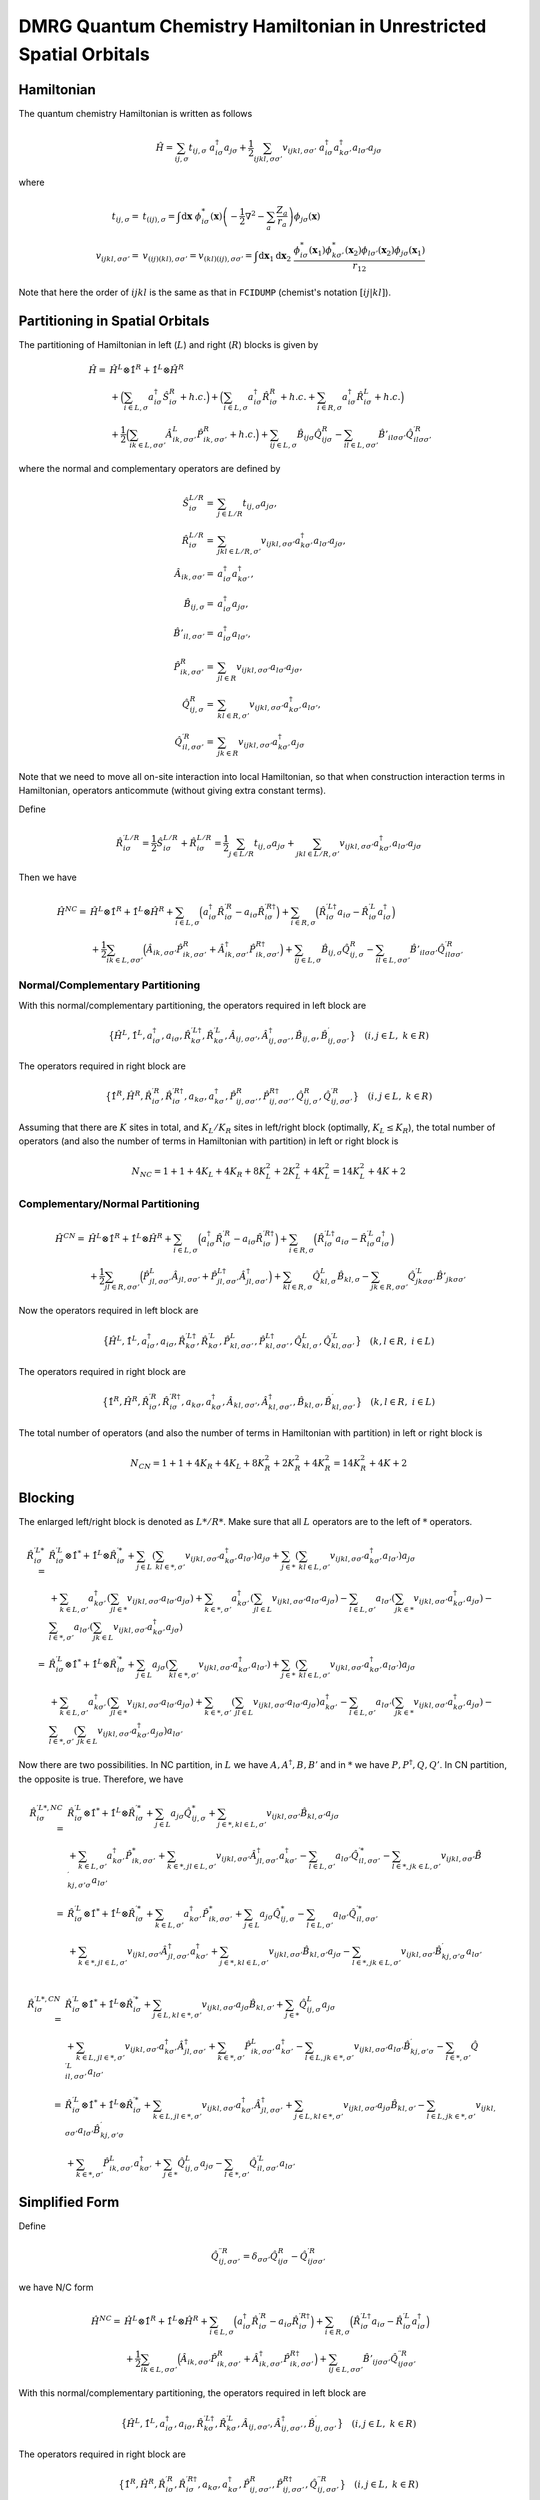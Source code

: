 
.. only:: html

    .. math::
        \require{mediawiki-texvc}

DMRG Quantum Chemistry Hamiltonian in Unrestricted Spatial Orbitals
===================================================================

Hamiltonian
-----------

The quantum chemistry Hamiltonian is written as follows

.. math::
    \hat{H} = \sum_{ij,\sigma} t_{ij,\sigma} \ a_{i\sigma}^\dagger a_{j\sigma}
    + \frac{1}{2} \sum_{ijkl, \sigma\sigma'} v_{ijkl, \sigma\sigma'}\
    a_{i\sigma}^\dagger a_{k\sigma'}^\dagger a_{l\sigma'}a_{j\sigma}

where

.. math::
    t_{ij,\sigma} =&\ t_{(ij),\sigma} = \int \mathrm{d}\mathbf{x} \
    \phi_{i\sigma}^*(\mathbf{x}) \left( -\frac{1}{2}\nabla^2 - \sum_a \frac{Z_a}{r_a} \right)
    \phi_{j\sigma}(\mathbf{x}) \\
    v_{ijkl,\sigma\sigma'} =&\ v_{(ij)(kl),\sigma\sigma'} = v_{(kl)(ij),\sigma\sigma'} =
    \int \mathrm{d} \mathbf{x}_1 \mathrm{d} \mathbf{x}_2 \ \frac{\phi_{i\sigma}^*(\mathbf{x}_1)\phi_{k\sigma'}^*(\mathbf{x}_2)
    \phi_{l\sigma'}(\mathbf{x}_2)\phi_{j\sigma}(\mathbf{x}_1)}{r_{12}}

Note that here the order of :math:`ijkl` is the same as that in ``FCIDUMP`` (chemist's notation :math:`[ij|kl]`).

Partitioning in Spatial Orbitals
--------------------------------

The partitioning of Hamiltonian in left (:math:`L`) and right (:math:`R`) blocks is given by

.. math::
    \hat{H} =&\ \hat{H}^{L} \otimes \hat{1}^{R} + \hat{1}^{L} \otimes \hat{H}^{R} \\
    &\ + \Big( \sum_{i\in L,\sigma} a_{i\sigma}^\dagger \hat{S}_{i\sigma}^{R} + h.c. \Big)
    + \Big( \sum_{i\in L,\sigma} a_{i\sigma}^\dagger \hat{R}_{i\sigma}^{R} + h.c.
        + \sum_{i\in R,\sigma} a_{i\sigma}^\dagger \hat{R}_{i\sigma}^{L} + h.c. \Big) \\
    &\ +\frac{1}{2} \Big( \sum_{ik\in L,\sigma\sigma'} \hat{A}_{ik,\sigma\sigma'}^{L} \hat{P}_{ik,\sigma\sigma'}^{R} + h.c. \Big)
    + \sum_{ij\in L,\sigma} \hat{B}_{ij\sigma} \hat{Q}_{ij\sigma}^{R}
    - \sum_{il\in L,\sigma\sigma'} \hat{B}'_{il\sigma\sigma'} {\hat{Q}}^{\prime R}_{il\sigma\sigma'}

where the normal and complementary operators are defined by

.. math::
    \hat{S}_{i\sigma}^{L/R} =&\ \sum_{j\in L/R} t_{ij,\sigma}a_{j\sigma}, \\
    \hat{R}_{i\sigma}^{L/R} =&\ \sum_{jkl\in L/R,\sigma'} v_{ijkl,\sigma\sigma'} a_{k\sigma'}^\dagger a_{l\sigma'} a_{j\sigma}, \\
    \hat{A}_{ik,\sigma\sigma'} =&\ a_{i\sigma}^\dagger a_{k\sigma'}^\dagger, \\
    \hat{B}_{ij,\sigma} =&\ a_{i\sigma}^\dagger a_{j\sigma}, \\
    \hat{B}'_{il,\sigma\sigma'} =&\ a_{i\sigma}^\dagger a_{l\sigma'}, \\
    \hat{P}_{ik,\sigma\sigma'}^{R} =&\ \sum_{jl\in R} v_{ijkl,\sigma\sigma'} a_{l\sigma'} a_{j\sigma}, \\
    \hat{Q}_{ij,\sigma}^{R} =&\ \sum_{kl\in R,\sigma'} v_{ijkl,\sigma\sigma'} a_{k\sigma'}^\dagger a_{l\sigma'}, \\
    {\hat{Q}}_{il,\sigma\sigma'}^{\prime R} =&\ \sum_{jk\in R} v_{ijkl,\sigma\sigma'} a_{k\sigma'}^\dagger a_{j\sigma}

Note that we need to move all on-site interaction into local Hamiltonian, so that when construction interaction terms in Hamiltonian,
operators anticommute (without giving extra constant terms).

Define

.. math::
    \hat{R}_{i\sigma}^{\prime L/R} = \frac{1}{2} \hat{S}_{i\sigma}^{L/R} + \hat{R}_{i\sigma}^{L/R}
        = \frac{1}{2} \sum_{j\in L/R} t_{ij,\sigma}a_{j\sigma}
        + \sum_{jkl\in L/R,\sigma'} v_{ijkl,\sigma\sigma'} a_{k\sigma'}^\dagger a_{l\sigma'} a_{j\sigma}

Then we have

.. math::
    \hat{H}^{NC} =&\ \hat{H}^{L} \otimes \hat{1}^{R} + \hat{1}^{L} \otimes \hat{H}^{R}
    + \sum_{i\in L,\sigma} \Big( a_{i\sigma}^\dagger \hat{R}_{i\sigma}^{\prime R} - a_{i\sigma} \hat{R}_{i\sigma}^{\prime R\dagger} \Big)
        + \sum_{i\in R,\sigma} \Big( \hat{R}_{i\sigma}^{\prime L\dagger} a_{i\sigma} - \hat{R}_{i\sigma}^{\prime L} a_{i\sigma}^\dagger \Big) \\
    &\ +\frac{1}{2}  \sum_{ik\in L,\sigma\sigma'} \Big( \hat{A}_{ik,\sigma\sigma'} \hat{P}_{ik,\sigma\sigma'}^{R} +
    \hat{A}_{ik,\sigma\sigma'}^{\dagger} \hat{P}_{ik,\sigma\sigma'}^{R\dagger}
     \Big)
    + \sum_{ij\in L,\sigma} \hat{B}_{ij,\sigma} \hat{Q}_{ij,\sigma}^{R}
    - \sum_{il\in L,\sigma\sigma'} \hat{B}'_{il\sigma\sigma'} {\hat{Q}}^{\prime R}_{il\sigma\sigma'}

Normal/Complementary Partitioning
^^^^^^^^^^^^^^^^^^^^^^^^^^^^^^^^^

With this normal/complementary partitioning, the operators required in left block are

.. math::
    \big\{ \hat{H}^{L}, \hat{1}^L, a_{i\sigma}^\dagger, a_{i\sigma}, \hat{R}_{k\sigma}^{\prime L\dagger},
    \hat{R}_{k\sigma}^{\prime L}, \hat{A}_{ij,\sigma\sigma'}, \hat{A}_{ij,\sigma\sigma'}^{\dagger},
    \hat{B}_{ij,\sigma}, \hat{B}_{ij,\sigma\sigma'}^{\prime} \big\}\quad (i,j\in L, \ k \in R)

The operators required in right block are

.. math::
    \big\{ \hat{1}^{R}, \hat{H}^R, \hat{R}_{i\sigma}^{\prime R}, \hat{R}_{i\sigma}^{\prime R\dagger},
    a_{k\sigma}, a_{k\sigma}^\dagger, \hat{P}_{ij,\sigma\sigma'}^R, \hat{P}_{ij,\sigma\sigma'}^{R\dagger},
    \hat{Q}_{ij,\sigma}^R, \hat{Q}_{ij,\sigma\sigma'}^{\prime R} \big\}\quad (i,j\in L, \ k \in R)

Assuming that there are :math:`K` sites in total, and :math:`K_L/K_R` sites in left/right block (optimally, :math:`K_L \le K_R`),
the total number of operators (and also the number of terms in Hamiltonian with partition)
in left or right block is

.. math::
    N_{NC} = 1 + 1 + 4K_L + 4K_R + 8K_L^2 + 2K_L^2 + 4K_L^2 = 14K_L^2 + 4K + 2

Complementary/Normal Partitioning
^^^^^^^^^^^^^^^^^^^^^^^^^^^^^^^^^

.. math::
    \hat{H}^{CN} =&\ \hat{H}^{L} \otimes \hat{1}^{R} + \hat{1}^{L} \otimes \hat{H}^{R}
    + \sum_{i\in L,\sigma} \Big( a_{i\sigma}^\dagger \hat{R}_{i\sigma}^{\prime R} - a_{i\sigma} \hat{R}_{i\sigma}^{\prime R\dagger} \Big)
    + \sum_{i\in R,\sigma} \Big( \hat{R}_{i\sigma}^{\prime L\dagger} a_{i\sigma} - \hat{R}_{i\sigma}^{\prime L} a_{i\sigma}^\dagger \Big) \\
    &\ +\frac{1}{2}  \sum_{jl\in R,\sigma\sigma'} \Big( \hat{P}_{jl,\sigma\sigma'}^{L} \hat{A}_{jl,\sigma\sigma'} +
        \hat{P}_{jl,\sigma\sigma'}^{L\dagger} \hat{A}_{jl,\sigma\sigma'}^{\dagger}
     \Big)
    + \sum_{kl\in R,\sigma} \hat{Q}_{kl,\sigma}^{L} \hat{B}_{kl,\sigma}
    - \sum_{jk\in R, \sigma\sigma'} {\hat{Q}}^{\prime L}_{jk\sigma\sigma'} \hat{B}'_{jk\sigma\sigma'}

Now the operators required in left block are

.. math::
    \big\{ \hat{H}^L, \hat{1}^{L}, a_{i\sigma}^\dagger, a_{i\sigma}, \hat{R}_{k\sigma}^{\prime L\dagger},
    \hat{R}_{k\sigma}^{\prime L}, \hat{P}_{kl,\sigma\sigma'}^L, \hat{P}_{kl,\sigma\sigma'}^{L\dagger},
    \hat{Q}_{kl,\sigma}^L, \hat{Q}_{kl,\sigma\sigma'}^{\prime L} \big\}\quad (k,l\in R, \ i \in L)

The operators required in right block are

.. math::
    \big\{ \hat{1}^R, \hat{H}^{R}, \hat{R}_{i\sigma}^{\prime R}, \hat{R}_{i\sigma}^{\prime R\dagger},
    a_{k\sigma}, a_{k\sigma}^\dagger, \hat{A}_{kl,\sigma\sigma'}, \hat{A}_{kl,\sigma\sigma'}^{\dagger},
    \hat{B}_{kl,\sigma}, \hat{B}_{kl,\sigma\sigma'}^{\prime} \big\}\quad (k,l\in R, \ i \in L)

The total number of operators (and also the number of terms in Hamiltonian with partition)
in left or right block is

.. math::
    N_{CN} = 1 + 1 + 4K_R + 4K_L + 8K_R^2 + 2K_R^2 + 4K_R^2 = 14K_R^2 + 4K + 2

Blocking
--------

The enlarged left/right block is denoted as :math:`L*/R*`.
Make sure that all :math:`L` operators are to the left of :math:`*` operators.

.. math::
    \hat{R}_{i\sigma}^{\prime L*} =&\ \hat{R}_{i\sigma}^{\prime L} \otimes \hat{1}^*
        + \hat{1}^{L} \otimes \hat{R}_{i\sigma}^{\prime *}
        + \sum_{j\in L} \left( \sum_{kl \in *,\sigma'} v_{ijkl,\sigma\sigma'} a_{k\sigma'}^\dagger a_{l\sigma'} \right)
            a_{j\sigma}
        + \sum_{j\in *} \left( \sum_{kl \in L,\sigma'} v_{ijkl,\sigma\sigma'} a_{k\sigma'}^\dagger a_{l\sigma'} \right)
            a_{j\sigma} \\
        &\ + \sum_{k\in L,\sigma'} a_{k\sigma'}^\dagger \left( \sum_{jl \in *} v_{ijkl,\sigma\sigma'} a_{l\sigma'}
            a_{j\sigma} \right)
        + \sum_{k\in *,\sigma'} a_{k\sigma'}^\dagger \left( \sum_{jl \in L} v_{ijkl,\sigma\sigma'} a_{l\sigma'}
            a_{j\sigma} \right)
        - \sum_{l \in L,\sigma'} a_{l\sigma'} \left( \sum_{jk \in *} v_{ijkl,\sigma\sigma'} a_{k\sigma'}^\dagger
            a_{j\sigma} \right)
        - \sum_{l \in *,\sigma'} a_{l\sigma'} \left( \sum_{jk \in L} v_{ijkl,\sigma\sigma'} a_{k\sigma'}^\dagger
            a_{j\sigma} \right) \\
        =&\ \hat{R}_{i\sigma}^{\prime L} \otimes \hat{1}^*
        + \hat{1}^{L} \otimes \hat{R}_{i\sigma}^{\prime *}
        + \sum_{j\in L} a_{j\sigma} \left( \sum_{kl \in *,\sigma'} v_{ijkl,\sigma\sigma'} a_{k\sigma'}^\dagger a_{l\sigma'} \right)
        + \sum_{j\in *} \left( \sum_{kl \in L,\sigma'} v_{ijkl,\sigma\sigma'} a_{k\sigma'}^\dagger a_{l\sigma'} \right)
            a_{j\sigma} \\
        &\ + \sum_{k\in L,\sigma'} a_{k\sigma'}^\dagger \left( \sum_{jl \in *} v_{ijkl,\sigma\sigma'} a_{l\sigma'}
            a_{j\sigma} \right)
        + \sum_{k\in *,\sigma'} \left( \sum_{jl \in L} v_{ijkl,\sigma\sigma'} a_{l\sigma'} a_{j\sigma} \right) a_{k\sigma'}^\dagger
        - \sum_{l \in L,\sigma'} a_{l\sigma'} \left( \sum_{jk \in *} v_{ijkl,\sigma\sigma'} a_{k\sigma'}^\dagger
            a_{j\sigma} \right)
        - \sum_{l \in *,\sigma'} \left( \sum_{jk \in L} v_{ijkl,\sigma\sigma'} a_{k\sigma'}^\dagger
            a_{j\sigma} \right) a_{l\sigma'}

Now there are two possibilities. In NC partition, in :math:`L` we have :math:`A,A^\dagger, B, B'`
and in :math:`*` we have :math:`P,P^\dagger,Q, Q'`. In CN partition, the opposite is true. Therefore, we have

.. math::
    \hat{R}_{i\sigma}^{\prime L*,NC} =&\
        \hat{R}_{i\sigma}^{\prime L} \otimes \hat{1}^*
        + \hat{1}^{L} \otimes \hat{R}_{i\sigma}^{\prime *}
        + \sum_{j\in L} a_{j\sigma} \hat{Q}_{ij,\sigma}^*
        + \sum_{j\in *, kl \in L,\sigma'} v_{ijkl,\sigma\sigma'} \hat{B}_{kl,\sigma'} a_{j\sigma} \\
        &\ + \sum_{k\in L,\sigma'} a_{k\sigma'}^\dagger \hat{P}_{ik,\sigma\sigma'}^*
        + \sum_{k\in *,jl \in L, \sigma'} v_{ijkl,\sigma\sigma'} \hat{A}_{jl,\sigma\sigma'}^{\dagger} a_{k\sigma'}^\dagger
        - \sum_{l \in L,\sigma'} a_{l\sigma'} \hat{Q}_{il,\sigma\sigma'}^{\prime *}
        - \sum_{l \in *,jk \in L,\sigma'} v_{ijkl,\sigma\sigma'} \hat{B}_{kj,\sigma'\sigma}^{\prime} a_{l\sigma'} \\
    =&\ \hat{R}_{i\sigma}^{\prime L} \otimes \hat{1}^*
        + \hat{1}^{L} \otimes \hat{R}_{i\sigma}^{\prime *}
        + \sum_{k\in L,\sigma'} a_{k\sigma'}^\dagger \hat{P}_{ik,\sigma\sigma'}^*
        + \sum_{j\in L} a_{j\sigma} \hat{Q}_{ij,\sigma}^*
        - \sum_{l \in L,\sigma'} a_{l\sigma'} \hat{Q}_{il,\sigma\sigma'}^{\prime *} \\
    &\ + \sum_{k\in *,jl \in L, \sigma'} v_{ijkl,\sigma\sigma'} \hat{A}_{jl,\sigma\sigma'}^{\dagger} a_{k\sigma'}^\dagger
        + \sum_{j\in *, kl \in L,\sigma'} v_{ijkl,\sigma\sigma'} \hat{B}_{kl,\sigma'} a_{j\sigma}
        - \sum_{l \in *,jk \in L,\sigma'} v_{ijkl,\sigma\sigma'} \hat{B}_{kj,\sigma'\sigma}^{\prime} a_{l\sigma'} \\

.. math::
    \hat{R}_{i\sigma}^{\prime L*,CN} =&\
        \hat{R}_{i\sigma}^{\prime L} \otimes \hat{1}^*
        + \hat{1}^{L} \otimes \hat{R}_{i\sigma}^{\prime *}
        + \sum_{j\in L,kl \in *,\sigma'} v_{ijkl,\sigma\sigma'} a_{j\sigma} \hat{B}_{kl,\sigma'}
        + \sum_{j\in *} \hat{Q}_{ij,\sigma}^{L} a_{j\sigma} \\
        &\ + \sum_{k\in L,jl \in *, \sigma'} v_{ijkl,\sigma\sigma'} a_{k\sigma'}^\dagger \hat{A}_{jl,\sigma\sigma'}^\dagger
        + \sum_{k\in *,\sigma'} \hat{P}_{ik,\sigma\sigma'}^L a_{k\sigma'}^\dagger
        - \sum_{l \in L,jk \in *,\sigma'} v_{ijkl,\sigma\sigma'} a_{l\sigma'} \hat{B}_{kj,\sigma'\sigma}^{\prime}
        - \sum_{l \in *,\sigma'} \hat{Q}_{il,\sigma\sigma'}^{\prime L} a_{l\sigma'} \\
        =&\ \hat{R}_{i\sigma}^{\prime L} \otimes \hat{1}^*
        + \hat{1}^{L} \otimes \hat{R}_{i\sigma}^{\prime *}
        + \sum_{k\in L,jl \in *, \sigma'} v_{ijkl,\sigma\sigma'} a_{k\sigma'}^\dagger \hat{A}_{jl,\sigma\sigma'}^\dagger
        + \sum_{j\in L,kl \in *,\sigma'} v_{ijkl,\sigma\sigma'} a_{j\sigma} \hat{B}_{kl,\sigma'}
        - \sum_{l \in L,jk \in *,\sigma'} v_{ijkl,\sigma\sigma'} a_{l\sigma'} \hat{B}_{kj,\sigma'\sigma}^{\prime} \\
        &\ + \sum_{k\in *,\sigma'} \hat{P}_{ik,\sigma\sigma'}^L a_{k\sigma'}^\dagger
        + \sum_{j\in *} \hat{Q}_{ij,\sigma}^{L} a_{j\sigma}
        - \sum_{l \in *,\sigma'} \hat{Q}_{il,\sigma\sigma'}^{\prime L} a_{l\sigma'}

Simplified Form
---------------

Define

.. math::
    {\hat{Q}}_{ij,\sigma\sigma'}^{\prime\prime R} = \delta_{\sigma\sigma'} \hat{Q}^{R}_{ij\sigma}
        - \hat{Q}^{\prime R}_{ij\sigma\sigma'}

we have N/C form

.. math::
    \hat{H}^{NC} =&\ \hat{H}^{L} \otimes \hat{1}^{R} + \hat{1}^{L} \otimes \hat{H}^{R}
    + \sum_{i\in L,\sigma} \Big( a_{i\sigma}^\dagger \hat{R}_{i\sigma}^{\prime R} - a_{i\sigma} \hat{R}_{i\sigma}^{\prime R\dagger} \Big)
        + \sum_{i\in R,\sigma} \Big( \hat{R}_{i\sigma}^{\prime L\dagger} a_{i\sigma} - \hat{R}_{i\sigma}^{\prime L} a_{i\sigma}^\dagger \Big) \\
    &\ +\frac{1}{2}  \sum_{ik\in L,\sigma\sigma'} \Big( \hat{A}_{ik,\sigma\sigma'} \hat{P}_{ik,\sigma\sigma'}^{R} +
    \hat{A}_{ik,\sigma\sigma'}^{\dagger} \hat{P}_{ik,\sigma\sigma'}^{R\dagger}
     \Big)
    + \sum_{ij\in L,\sigma\sigma'} \hat{B}'_{ij\sigma\sigma'} {\hat{Q}}^{\prime\prime R}_{ij\sigma\sigma'}

With this normal/complementary partitioning, the operators required in left block are

.. math::
    \big\{ \hat{H}^{L}, \hat{1}^L, a_{i\sigma}^\dagger, a_{i\sigma}, \hat{R}_{k\sigma}^{\prime L\dagger},
    \hat{R}_{k\sigma}^{\prime L}, \hat{A}_{ij,\sigma\sigma'}, \hat{A}_{ij,\sigma\sigma'}^{\dagger},
    \hat{B}_{ij,\sigma\sigma'}^{\prime} \big\}\quad (i,j\in L, \ k \in R)

The operators required in right block are

.. math::
    \big\{ \hat{1}^{R}, \hat{H}^R, \hat{R}_{i\sigma}^{\prime R}, \hat{R}_{i\sigma}^{\prime R\dagger},
    a_{k\sigma}, a_{k\sigma}^\dagger, \hat{P}_{ij,\sigma\sigma'}^R, \hat{P}_{ij,\sigma\sigma'}^{R\dagger},
    \hat{Q}_{ij,\sigma\sigma'}^{\prime\prime R} \big\}\quad (i,j\in L, \ k \in R)

Assuming that there are :math:`K` sites in total, and :math:`K_L/K_R` sites in left/right block (optimally, :math:`K_L \le K_R`),
the total number of operators (and also the number of terms in Hamiltonian with partition)
in left or right block is

.. math::
    N_{NC} = 1 + 1 + 4K_L + 4K_R + 8K_L^2 + 4K_L^2 = 12K_L^2 + 4K + 2

and C/N form

.. math::
    \hat{H}^{CN} =&\ \hat{H}^{L} \otimes \hat{1}^{R} + \hat{1}^{L} \otimes \hat{H}^{R}
    + \sum_{i\in L,\sigma} \Big( a_{i\sigma}^\dagger \hat{R}_{i\sigma}^{\prime R} - a_{i\sigma} \hat{R}_{i\sigma}^{\prime R\dagger} \Big)
    + \sum_{i\in R,\sigma} \Big( \hat{R}_{i\sigma}^{\prime L\dagger} a_{i\sigma} - \hat{R}_{i\sigma}^{\prime L} a_{i\sigma}^\dagger \Big) \\
    &\ +\frac{1}{2}  \sum_{jl\in R,\sigma\sigma'} \Big( \hat{P}_{jl,\sigma\sigma'}^{L} \hat{A}_{jl,\sigma\sigma'} +
        \hat{P}_{jl,\sigma\sigma'}^{L\dagger} \hat{A}_{jl,\sigma\sigma'}^{\dagger}
     \Big)
    + \sum_{kl\in R, \sigma\sigma'} {\hat{Q}}^{\prime\prime L}_{kl\sigma\sigma'} \hat{B}'_{kl\sigma\sigma'}

Now the operators required in left block are

.. math::
    \big\{ \hat{H}^L, \hat{1}^{L}, a_{i\sigma}^\dagger, a_{i\sigma}, \hat{R}_{k\sigma}^{\prime L\dagger},
    \hat{R}_{k\sigma}^{\prime L}, \hat{P}_{kl,\sigma\sigma'}^L, \hat{P}_{kl,\sigma\sigma'}^{L\dagger},
    \hat{Q}_{kl,\sigma\sigma'}^{\prime\prime L} \big\}\quad (k,l\in R, \ i \in L)

The operators required in right block are

.. math::
    \big\{ \hat{1}^R, \hat{H}^{R}, \hat{R}_{i\sigma}^{\prime R}, \hat{R}_{i\sigma}^{\prime R\dagger},
    a_{k\sigma}, a_{k\sigma}^\dagger, \hat{A}_{kl,\sigma\sigma'}, \hat{A}_{kl,\sigma\sigma'}^{\dagger},
    \hat{B}_{kl,\sigma\sigma'}^{\prime} \big\}\quad (k,l\in R, \ i \in L)

The total number of operators (and also the number of terms in Hamiltonian with partition)
in left or right block is

.. math::
    N_{CN} = 1 + 1 + 4K_R + 4K_L + 8K_R^2 + 4K_R^2 = 12K_R^2 + 4K + 2

Then for blocking

.. math::
    \hat{R}_{i\sigma}^{\prime L*,NC}
    =&\ \hat{R}_{i\sigma}^{\prime L} \otimes \hat{1}^*
        + \hat{1}^{L} \otimes \hat{R}_{i\sigma}^{\prime *}
        + \sum_{k\in L,\sigma'} a_{k\sigma'}^\dagger \hat{P}_{ik,\sigma\sigma'}^*
        + \sum_{j \in L,\sigma'} a_{j\sigma'} \hat{Q}_{ij,\sigma\sigma'}^{\prime\prime *} \\
    &\ + \sum_{k\in *,jl \in L, \sigma'} v_{ijkl,\sigma\sigma'} \hat{A}_{jl,\sigma\sigma'}^{\dagger} a_{k\sigma'}^\dagger
        + \sum_{j\in *, kl \in L,\sigma'} v_{ijkl,\sigma\sigma'} \hat{B}'_{kl,\sigma'\sigma'} a_{j\sigma}
        - \sum_{l \in *,jk \in L,\sigma'} v_{ijkl,\sigma\sigma'} \hat{B}_{kj,\sigma'\sigma}^{\prime} a_{l\sigma'} \\

.. math::
    \hat{R}_{i\sigma}^{\prime L*,CN}
        =&\ \hat{R}_{i\sigma}^{\prime L} \otimes \hat{1}^*
        + \hat{1}^{L} \otimes \hat{R}_{i\sigma}^{\prime *}
        + \sum_{k\in L,jl \in *, \sigma'} v_{ijkl,\sigma\sigma'} a_{k\sigma'}^\dagger \hat{A}_{jl,\sigma\sigma'}^\dagger
        + \sum_{j\in L,kl \in *,\sigma'} v_{ijkl,\sigma\sigma'} a_{j\sigma} \hat{B}'_{kl,\sigma'\sigma'} \\
        &\ - \sum_{l \in L,jk \in *,\sigma'} v_{ijkl,\sigma\sigma'} a_{l\sigma'} \hat{B}_{kj,\sigma'\sigma}^{\prime}
        + \sum_{k\in *,\sigma'} \hat{P}_{ik,\sigma\sigma'}^L a_{k\sigma'}^\dagger
        + \sum_{j \in *,\sigma'} \hat{Q}_{ij,\sigma\sigma'}^{\prime L} a_{j\sigma'}
